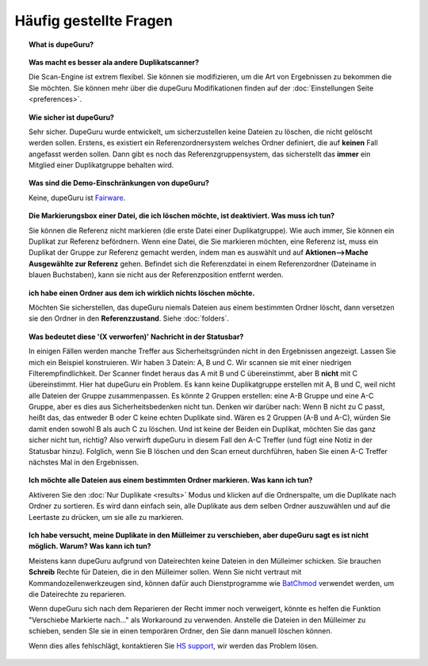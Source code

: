 Häufig gestellte Fragen
==========================

.. topic:: What is dupeGuru?

    .. only:: edition_se

        DupeGuru ist ein Tool zum Auffinden von Duplikaten auf Ihrem Computer. Es kann entweder Dateinamen oder Inhalte scannen. Der Dateiname-Scan stellt einen lockeren Suchalgorithmus zur Verfügung, der sogar Duplikate findet, die nicht den exakten selben Namen haben.

    .. only:: edition_me

        dupeGuru Music Edition ist ein Tool zum Auffinden von Duplikaten in Ihrer Musiksammlung. Es kann seine Suche auf Dateinamen, Tags oder Inhalte basieren. Der Dateiname-Scan und Tag-Scan stellt einen lockeren Suchalgorithmus zur Verfügung, der sogar Dateinamen und Tags findet, die nicht den exakt selben Namen haben.

    .. only:: edition_pe

        dupeGuru Picture Edition (kurz PE) ist ein Tool zum Auffinden von doppelten Bildern auf Ihrem Computer. Es findet nicht nur exakte Übereinstimmungen, sondern auch Duplikate unterschiedlichen Dateityps (PNG, JPG, GIF etc..) und Qualität.

.. topic:: Was macht es besser ala andere Duplikatscanner?

    Die Scan-Engine ist extrem flexibel. Sie können sie modifizieren, um die Art von Ergebnissen zu bekommen die Sie möchten. Sie können mehr über die dupeGuru Modifikationen finden auf der :doc:`Einstellungen Seite <preferences>`.

.. topic:: Wie sicher ist dupeGuru?

    Sehr sicher. DupeGuru wurde entwickelt, um sicherzustellen keine Dateien zu löschen, die nicht gelöscht werden sollen. Erstens, es existiert ein Referenzordnersystem welches Ordner definiert, die auf **keinen** Fall angefasst werden sollen. Dann gibt es noch das Referenzgruppensystem, das sicherstellt das **immer** ein Mitglied einer Duplikatgruppe behalten wird.

.. topic:: Was sind die Demo-Einschränkungen von dupeGuru?

    Keine, dupeGuru ist `Fairware <http://open.hardcoded.net/about/>`_.

.. topic:: Die Markierungsbox einer Datei, die ich löschen möchte, ist deaktiviert. Was muss ich tun?

    Sie können die Referenz nicht markieren (die erste Datei einer Duplikatgruppe). Wie auch immer, Sie können ein Duplikat zur Referenz befördnern. Wenn eine Datei, die Sie markieren möchten, eine Referenz ist, muss ein Duplikat der Gruppe zur Referenz gemacht werden, indem man es auswählt und auf **Aktionen-->Mache Ausgewählte zur Referenz** gehen. Befindet sich die Referenzdatei in einem Referenzordner (Dateiname in blauen Buchstaben), kann sie nicht aus der Referenzposition entfernt werden.

.. topic:: ich habe einen Ordner aus dem ich wirklich nichts löschen möchte.

    Möchten Sie sicherstellen, das dupeGuru niemals Dateien aus einem bestimmten Ordner löscht, dann versetzen sie den Ordner in den **Referenzzustand**. Siehe :doc:`folders`.

.. topic:: Was bedeutet diese '(X verworfen)' Nachricht in der Statusbar?

    In einigen Fällen werden manche Treffer aus Sicherheitsgründen nicht in den Ergebnissen angezeigt. Lassen Sie mich ein Beispiel konstruieren. Wir haben 3 Datein: A, B und C. Wir scannen sie mit einer niedrigen Filterempfindlichkeit. Der Scanner findet heraus das A mit B und C übereinstimmt, aber B **nicht** mit C übereinstimmt. Hier hat dupeGuru ein Problem. Es kann keine Duplikatgruppe erstellen mit A, B und C, weil nicht alle Dateien der Gruppe zusammenpassen. Es könnte 2 Gruppen erstellen: eine A-B Gruppe und eine A-C Gruppe, aber es dies aus Sicherheitsbedenken nicht tun. Denken wir darüber nach: Wenn B nicht zu C passt, heißt das, das entweder B oder C keine echten Duplikate sind. Wären es 2 Gruppen (A-B und A-C), würden Sie damit enden sowohl B als auch C zu löschen. Und ist keine der Beiden ein Duplikat, möchten Sie das ganz sicher nicht tun, richtig? Also verwirft dupeGuru in diesem Fall den A-C Treffer (und fügt eine Notiz in der Statusbar hinzu). Folglich, wenn Sie B löschen und den Scan erneut durchführen, haben Sie einen A-C Treffer nächstes Mal in den Ergebnissen.

.. topic:: Ich möchte alle Dateien aus einem bestimmten Ordner markieren. Was kann ich tun?

    Aktiveren Sie den :doc:`Nur Duplikate <results>` Modus und klicken auf die Ordnerspalte, um die Duplikate nach Ordner zu sortieren. Es wird dann einfach sein, alle Duplikate aus dem selben Ordner auszuwählen und auf die Leertaste zu drücken, um sie alle zu markieren.

.. only:: edition_se or edition_pe

    .. topic:: Ich möchte alle Dateien löschen, deren Größe sich um mehr als 300 KB von ihrer Referenz unterscheidet. Was kann ich tun?

        * Aktivieren Sie den :doc:`Nur Duplikate <results>` Modus.
        * Aktivieren Sie den **Deltawerte** Modus.
        * Gehen Sie auf die "Größe" Spalte, um die Ergebnisse nach Größe zu sortieren.
        * Alle Duplikate unter -300 auswählen.
        * Klicken Sie auf **Entferne Ausgewählte von den Ergebnissen**.
        * Alle Duplikate über 300 auswählen
        * Klicken Sie auf **Entferne Ausgewählte von den Ergebnissen**.

    .. topic:: Ich möchte meine zuletzt geänderten Dateien zur Referenz machen. Was kann ich tun?

        * Aktivieren Sie den :doc:`Nur Duplikate <results>` Modus.
        * Aktivieren Sie den **Deltawerte** Modus.
        * Gehen Sie auf die "Modifikation" Spalte, um die Ergebnisse nach Änderungsdatum zu sortieren.
        * Klicken Sie erneut auf die "Modifikation" Spalte, um die Reihenfolge umzukehren.
        * Wählen Sie alle Duplikate über 0.
        * Klicken Sie auf **Mache Ausgewählte zur Referenz**.

    .. topic:: Ich möchte alle Duplikate mit dem Wort copy markieren. Wie mache ich das?

        * **Windows**: Klicken Sie auf **Aktionen --> Filter anwenden**, tippen "copy" und klicken auf OK.
        * **Mac OS X**: Geben Sie "copy" in das "Filter" Feld in der Werkzeugleiste ein.
        * Klicken Sie **Markieren --> Alle Markieren**.

.. only:: edition_me
    
    .. topic:: Ich möchte alle Stücke markieren, die mehr als 3 Sekunden von ihrer Referenz verschieden sind. Was kann ich tun?

        * Aktivieren Sie den :doc:`Nur Duplikate <results>` Modus.
        * Aktivieren Sie den **Deltawerte** Modus.
        * Klicken Sie auf die "Zeit" Spalte, um nach Zeit zu sortieren.
        * Wählen Sie alle Duplikate unter -00:03.
        * Klicken Sie auf **Entferne Ausgewählte von den Ergebnissen**.
        * Wählen Sie alle Duplikate über 00:03.
        * Klicken Sie auf **Entferne Ausgewählte von den Ergebnissen**.

    .. topic:: Ich möchte meine Stücke mit der höchsten Bitrate zur Referenz machen. Was kann ich tun?
    
        * Aktivieren Sie den :doc:`Nur Duplikate <results>` Modus.
        * Aktivieren Sie den **Deltawerte** Modus.
        * Klicken Sie auf die "Bitrate" Spalte, um nach Bitrate zu sortieren.
        * Klicken Sie erneut auf die "Bitrate" Spalte, um die Reihenfolge umzukehren.
        * Wählen Sie alle Duplikate über 0.
        * Klicken Sie auf **Mache Ausgewählte zur Referenz**.

    .. topic:: Ich möchte nicht das [live] und [remix] Versionen meiner Stücke als Duplikate erkannt werden. Was kann ich tun?
    
        Ist Ihre Vergleichsschwelle niedrig genug, werden möglicherweise die live und remix Versionen in der Ergebnisliste landen. Das kann nicht verhindert werden, aber es gibt die Möglichkeit die Ergebnisse nach dem Scan zu entfernen, mittels dem Filter. Möchten Sie jedes Stück mit irgendetwas in eckigen Klammern [] im Dateinamen entfernen, so:
    
        * **Windows**: Klicken Sie auf **Aktionen --> Filter anwenden**, geben "[*]" ein und klicken OK.
        * **Mac OS X**: Geben Sie "[*]" in das "Filter" Feld der Werkzeugleiste ein.
        * Klicken Sie auf **Markieren --> Alle Markieren**.
        * Klicken Sie auf **Entferne Ausgewählte von den Ergebnissen**.

.. topic:: Ich habe versucht, meine Duplikate in den Mülleimer zu verschieben, aber dupeGuru sagt es ist nicht möglich. Warum? Was kann ich tun?

    Meistens kann dupeGuru aufgrund von Dateirechten keine Dateien in den Mülleimer schicken. Sie brauchen **Schreib** Rechte für Dateien, die in den Mülleimer sollen. Wenn Sie nicht vertraut mit Kommandozeilenwerkzeugen sind, können dafür auch Dienstprogramme wie `BatChmod <http://macchampion.com/arbysoft/BatchMod>`_ verwendet werden, um die Dateirechte zu reparieren.

    Wenn dupeGuru sich nach dem Reparieren der Recht immer noch verweigert, könnte es helfen die Funktion "Verschiebe Markierte nach..." als Workaround zu verwenden. Anstelle die Dateien in den Mülleimer zu schieben, senden SIe sie in einen temporären Ordner, den Sie dann manuell löschen können.

    .. only:: edition_pe

        Wenn Sie versuchen *iPhoto* Bilder zu löschen, dann ist der Grund des Versagens ein Anderer. Das Löschen schlägt fehl, weil dupeGuru nicht mit iPhoto kommunizieren kann. Achten Sie darauf nicht mit iPhoto herumzuspielen, während dupeGuru arbeitet, damit das Löschen funktioniert. Außerdem scheint das Applescript System manchmal zu vergessen wo sich iPhoto befindet, um es zu starten. Es hilft in diesen Fällen, wenn Sie iPhoto starten **bevor** Duplikate in den Mülleimer verschoben werden.

    Wenn dies alles fehlschlägt, kontaktieren Sie `HS support <http://www.hardcoded.net/support>`_, wir werden das Problem lösen.

.. todo:: This FAQ qestion is outdated, see english version.
